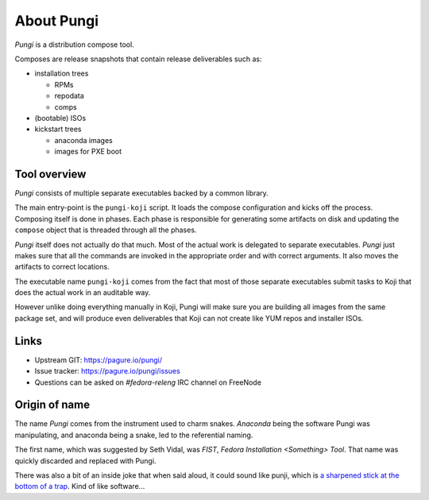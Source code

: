 =============
 About Pungi
=============

.. figure:: _static/pungi_snake-sm-dark.png
    :align: right
    :alt: Pungi Logo

*Pungi* is a distribution compose tool.

Composes are release snapshots that contain release deliverables such as:

- installation trees

  - RPMs
  - repodata
  - comps

- (bootable) ISOs
- kickstart trees

  - anaconda images
  - images for PXE boot


Tool overview
=============

*Pungi* consists of multiple separate executables backed by a common library.

The main entry-point is the ``pungi-koji`` script. It loads the compose
configuration and kicks off the process. Composing itself is done in phases.
Each phase is responsible for generating some artifacts on disk and updating
the ``compose`` object that is threaded through all the phases.

*Pungi* itself does not actually do that much. Most of the actual work is
delegated to separate executables. *Pungi* just makes sure that all the
commands are invoked in the appropriate order and with correct arguments. It
also moves the artifacts to correct locations.

The executable name ``pungi-koji`` comes from the fact that most of those
separate executables submit tasks to Koji that does the actual work in an
auditable way.

However unlike doing everything manually in Koji, Pungi will make sure you are
building all images from the same package set, and will produce even
deliverables that Koji can not create like YUM repos and installer ISOs.


Links
=====
- Upstream GIT: https://pagure.io/pungi/
- Issue tracker: https://pagure.io/pungi/issues
- Questions can be asked on *#fedora-releng* IRC channel on FreeNode


Origin of name
==============

The name *Pungi* comes from the instrument used to charm snakes. *Anaconda*
being the software Pungi was manipulating, and anaconda being a snake, led to
the referential naming.

The first name, which was suggested by Seth Vidal, was *FIST*, *Fedora
Installation <Something> Tool*. That name was quickly discarded and replaced
with Pungi.

There was also a bit of an inside joke that when said aloud, it could sound
like punji, which is `a sharpened stick at the bottom of a
trap <https://en.wikipedia.org/wiki/Punji_stick>`_. Kind of like software…
